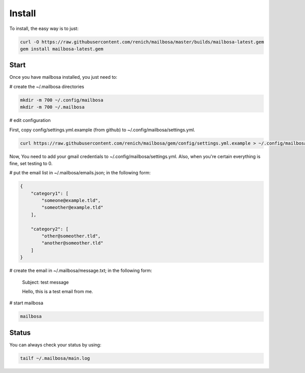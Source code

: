 Install
=======

To install, the easy way is to just:

.. code-block:: bash

    curl -O https://raw.githubusercontent.com/renich/mailbosa/master/builds/mailbosa-latest.gem
    gem install mailbosa-latest.gem


Start
-----

Once you have mailbosa installed, you just need to:

# create the ~/.mailbosa directories 

.. code-block:: bash

    mkdir -m 700 ~/.config/mailbosa
    mkdir -m 700 ~/.mailbosa


# edit configuration

First, copy config/settings.yml.example (from github) to ~/.config/mailbosa/settings.yml. 

.. code-block:: bash

    curl https://raw.githubusercontent.com/renich/mailbosa/gem/config/settings.yml.example > ~/.config/mailbosa/settings.yml

Now, You need to add your gmail credentials to ~/.config/mailbosa/settings.yml. Also, when you're certain everything is fine, set testing to 0.


# put the email list in ~/.mailbosa/emails.json; in the following form:

.. code-block:: json

    {
        "category1": [
            "someone@example.tld",
            "someother@example.tld"
        ],

        "category2": [
            "other@someother.tld",
            "another@someother.tld"
        ]
    }


# create the email in ~/.mailbosa/message.txt; in the following form:

    Subject: test message
    
    Hello, this is a test email from me.



# start mailbosa

.. code-block:: bash
    
    mailbosa


Status
------

You can always check your status by using:

.. code-block:: bash

    tailf ~/.mailbosa/main.log
